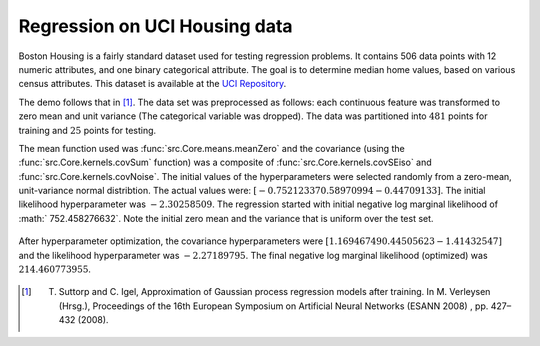 Regression on UCI Housing data
------------------------------

Boston Housing is a fairly standard dataset used for testing regression problems. It contains 506 data points with 12 numeric attributes, and one binary 
categorical attribute.  The goal is to determine median home values, based on various census attributes. This dataset is available at the `UCI 
Repository`_. 

The demo follows that in [1]_.  The data set was preprocessed as follows: each continuous feature was transformed to zero mean and
unit variance (The categorical variable was dropped).  The data was partitioned into :math:`481` points for training and :math:`25` points for testing.

The mean function used was :func:`src.Core.means.meanZero` and the covariance (using the :func:`src.Core.kernels.covSum` function) was a composite of
:func:`src.Core.kernels.covSEiso` and :func:`src.Core.kernels.covNoise`.  The initial values of the hyperparameters were selected randomly from a zero-mean, 
unit-variance normal distribtion.  The actual values were: :math:`[ -0.75212337  0.58970994 -0.44709133 ]`. The initial likelihood hyperparameter
was :math:`-2.30258509`.  The regression started with initial negative log marginal likelihood of :math:` 752.458276632`.  Note the initial zero mean and the 
variance that is uniform over the test set.

.. figure:: _images/demoH1.png
   :align: center
   :width: 600pt
   :height: 300pt

After hyperparameter optimization, the covariance hyperparameters were :math:`[ 1.16946749  0.44505623 -1.41432547 ]` and the likelihood 
hyperparameter was :math:`-2.27189795`.  The final negative log marginal likelihood (optimized) was  :math:`214.460773955`.

.. figure:: _images/demoH2.png
   :align: center
   :width: 600pt
   :height: 300pt

.. _UCI Repository: http://archive.ics.uci.edu/ml/datasets/Housing

.. [1] T. Suttorp and C. Igel, Approximation of Gaussian process regression models after training. In M. Verleysen (Hrsg.), Proceedings of the 16th European Symposium on Artificial Neural Networks (ESANN 2008) , pp. 427–432 (2008).
